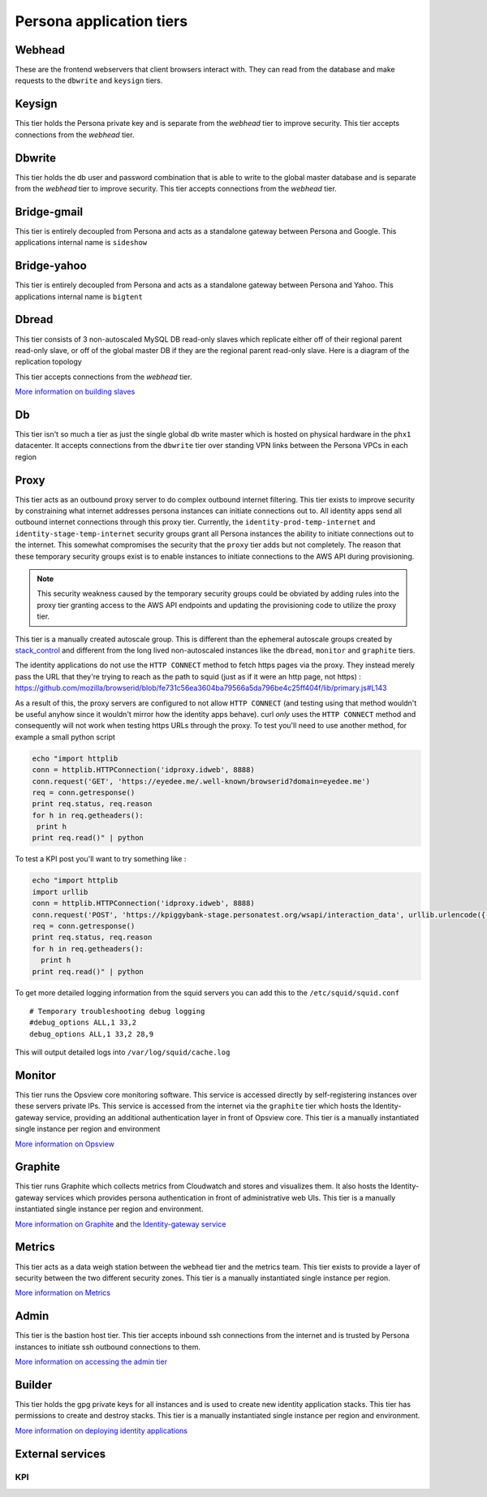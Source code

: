 *************************
Persona application tiers
*************************

Webhead
=======

These are the frontend webservers that client browsers interact with. They can read from the database and make requests to the ``dbwrite`` and ``keysign`` tiers.

Keysign
=======

This tier holds the Persona private key and is separate from the `webhead` tier to improve security. This tier accepts connections from the `webhead` tier.

Dbwrite
=======

This tier holds the db user and password combination that is able to write to the global master database and is separate from the `webhead` tier to improve security. This tier accepts connections from the `webhead` tier.

Bridge-gmail
============

This tier is entirely decoupled from Persona and acts as a standalone gateway between Persona and Google. This applications internal name is ``sideshow``

Bridge-yahoo
============

This tier is entirely decoupled from Persona and acts as a standalone gateway between Persona and Yahoo. This applications internal name is ``bigtent``

Dbread
======

This tier consists of 3 non-autoscaled MySQL DB read-only slaves which replicate either off of their regional parent read-only slave, or off of the global master DB if they are the regional parent read-only slave. Here is a diagram of the replication topology

.. image:: https://wiki.mozilla.org/images/5/5e/Persona_MySQL_Replication_Topology.png

This tier accepts connections from the `webhead` tier.

`More information on building slaves`_ 

.. _More information on building slaves: db.rst

Db
==

This tier isn't so much a tier as just the single global db write master which is hosted on physical hardware in the ``phx1`` datacenter. It accepts connections from the ``dbwrite`` tier over standing VPN links between the Persona VPCs in each region

Proxy
=====

This tier acts as an outbound proxy server to do complex outbound internet filtering. This tier exists to improve security by constraining what internet addresses persona instances can initiate connections out to. All identity apps send all outbound internet connections through this proxy tier. Currently, the ``identity-prod-temp-internet`` and ``identity-stage-temp-internet`` security groups grant all Persona instances the ability to initiate connections out to the internet. This somewhat compromises the security that the ``proxy`` tier adds but not completely. The reason that these temporary security groups exist is to enable instances to initiate connections to the AWS API during provisioning.

.. note:: This security weakness caused by the temporary security groups could be obviated by adding rules into the proxy tier granting access to the AWS API endpoints and updating the provisioning code to utilize the proxy tier.

This tier is a manually created autoscale group. This is different than the ephemeral autoscale groups created by `stack_control`_ and different from the long lived non-autoscaled instances like the ``dbread``, ``monitor`` and ``graphite`` tiers.

The identity applications do not use the ``HTTP CONNECT`` method to fetch https pages via the proxy. They instead merely pass the URL that they're trying to reach as the path to squid (just as if it were an http page, not https) : https://github.com/mozilla/browserid/blob/fe731c56ea3604ba79566a5da796be4c25ff404f/lib/primary.js#L143

As a result of this, the proxy servers are configured to not allow ``HTTP CONNECT`` (and testing using that method wouldn't be useful anyhow since it wouldn't mirror how the identity apps behave). curl *only* uses the ``HTTP CONNECT`` method and consequently will not work when testing https URLs through the proxy. To test you'll need to use another method, for example a small python script

.. code-block:: bash

    echo "import httplib
    conn = httplib.HTTPConnection('idproxy.idweb', 8888)
    conn.request('GET', 'https://eyedee.me/.well-known/browserid?domain=eyedee.me')
    req = conn.getresponse()
    print req.status, req.reason
    for h in req.getheaders():
     print h
    print req.read()" | python

To test a KPI post you'll want to try something like : 

.. code-block:: bash

    echo "import httplib
    import urllib
    conn = httplib.HTTPConnection('idproxy.idweb', 8888)
    conn.request('POST', 'https://kpiggybank-stage.personatest.org/wsapi/interaction_data', urllib.urlencode({'foo':'bar'}))
    req = conn.getresponse()
    print req.status, req.reason
    for h in req.getheaders():
      print h
    print req.read()" | python

To get more detailed logging information from the squid servers you can add this to the ``/etc/squid/squid.conf``

::

    # Temporary troubleshooting debug logging
    #debug_options ALL,1 33,2
    debug_options ALL,1 33,2 28,9

This will output detailed logs into ``/var/log/squid/cache.log`` 

.. _stack_control: https://github.com/mozilla/identity-ops/blob/master/aws-tools/stack_control.rst

Monitor
=======

This tier runs the Opsview core monitoring software. This service is accessed directly by self-registering instances over these servers private IPs. This service is accessed from the internet via the ``graphite`` tier which hosts the Identity-gateway service, providing an additional authentication layer in front of Opsview core. This tier is a manually instantiated single instance per region and environment

`More information on Opsview`_ 

.. _More information on Opsview: monitor.rst#monitor-tier-opsview

Graphite
========

This tier runs Graphite which collects metrics from Cloudwatch and stores and visualizes them. It also hosts the Identity-gateway services which provides persona authentication in front of administrative web UIs. This tier is a manually instantiated single instance per region and environment.

`More information on Graphite`_ and `the Identity-gateway service`_ 

.. _the Identity-gateway service: monitor.rst#identity-gateway
.. _More information on Graphite: monitor.rst#graphite-tier

Metrics
=======

This tier acts as a data weigh station between the ``webhead`` tier and the metrics team. This tier exists to provide a layer of security between the two different security zones. This tier is a manually instantiated single instance per region.

`More information on Metrics`_ 

.. _More information on Metrics: pentaho_metrics.rst

Admin
=====

This tier is the bastion host tier. This tier accepts inbound ssh connections from the internet and is trusted by Persona instances to initiate ssh outbound connections to them. 

`More information on accessing the admin tier`_ 

.. _More information on accessing the admin tier: access.rst#sshing-into-hosts

Builder
=======

This tier holds the gpg private keys for all instances and is used to create new identity application stacks. This tier has permissions to create and destroy stacks. This tier is a manually instantiated single instance per region and environment.

`More information on deploying identity applications`_ 

.. _More information on deploying identity applications: deploy.rst

External services
=================

KPI
---

